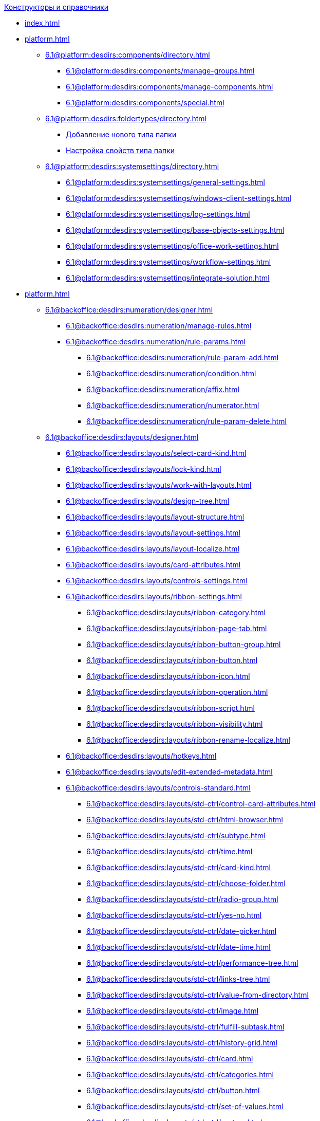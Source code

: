 .xref:index.adoc[Конструкторы и справочники]
* xref:index.adoc[]

* xref:platform.adoc[]
** xref:6.1@platform:desdirs:components/directory.adoc[]
*** xref:6.1@platform:desdirs:components/manage-groups.adoc[]
*** xref:6.1@platform:desdirs:components/manage-components.adoc[]
*** xref:6.1@platform:desdirs:components/special.adoc[]
** xref:6.1@platform:desdirs:foldertypes/directory.adoc[]
*** xref:6.1@platform:desdirs:foldertypes/manage-types.adoc[Добавление нового типа папки]
*** xref:6.1@platform:desdirs:foldertypes/settting-folder-types.adoc[Настройка свойств типа папки]
** xref:6.1@platform:desdirs:systemsettings/directory.adoc[]
*** xref:6.1@platform:desdirs:systemsettings/general-settings.adoc[]
*** xref:6.1@platform:desdirs:systemsettings/windows-client-settings.adoc[]
*** xref:6.1@platform:desdirs:systemsettings/log-settings.adoc[]
*** xref:6.1@platform:desdirs:systemsettings/base-objects-settings.adoc[]
*** xref:6.1@platform:desdirs:systemsettings/office-work-settings.adoc[]
*** xref:6.1@platform:desdirs:systemsettings/workflow-settings.adoc[]
*** xref:6.1@platform:desdirs:systemsettings/integrate-solution.adoc[]

* xref:platform.adoc[]
** xref:6.1@backoffice:desdirs:numeration/designer.adoc[]
*** xref:6.1@backoffice:desdirs:numeration/manage-rules.adoc[]
*** xref:6.1@backoffice:desdirs:numeration/rule-params.adoc[]
**** xref:6.1@backoffice:desdirs:numeration/rule-param-add.adoc[]
**** xref:6.1@backoffice:desdirs:numeration/condition.adoc[]
**** xref:6.1@backoffice:desdirs:numeration/affix.adoc[]
**** xref:6.1@backoffice:desdirs:numeration/numerator.adoc[]
**** xref:6.1@backoffice:desdirs:numeration/rule-param-delete.adoc[]
** xref:6.1@backoffice:desdirs:layouts/designer.adoc[]
*** xref:6.1@backoffice:desdirs:layouts/select-card-kind.adoc[]
*** xref:6.1@backoffice:desdirs:layouts/lock-kind.adoc[]
*** xref:6.1@backoffice:desdirs:layouts/work-with-layouts.adoc[]
*** xref:6.1@backoffice:desdirs:layouts/design-tree.adoc[]
*** xref:6.1@backoffice:desdirs:layouts/layout-structure.adoc[]
*** xref:6.1@backoffice:desdirs:layouts/layout-settings.adoc[]
*** xref:6.1@backoffice:desdirs:layouts/layout-localize.adoc[]
*** xref:6.1@backoffice:desdirs:layouts/card-attributes.adoc[]
*** xref:6.1@backoffice:desdirs:layouts/controls-settings.adoc[]
*** xref:6.1@backoffice:desdirs:layouts/ribbon-settings.adoc[]
**** xref:6.1@backoffice:desdirs:layouts/ribbon-category.adoc[]
**** xref:6.1@backoffice:desdirs:layouts/ribbon-page-tab.adoc[]
**** xref:6.1@backoffice:desdirs:layouts/ribbon-button-group.adoc[]
**** xref:6.1@backoffice:desdirs:layouts/ribbon-button.adoc[]
**** xref:6.1@backoffice:desdirs:layouts/ribbon-icon.adoc[]
**** xref:6.1@backoffice:desdirs:layouts/ribbon-operation.adoc[]
**** xref:6.1@backoffice:desdirs:layouts/ribbon-script.adoc[]
**** xref:6.1@backoffice:desdirs:layouts/ribbon-visibility.adoc[]
**** xref:6.1@backoffice:desdirs:layouts/ribbon-rename-localize.adoc[]
*** xref:6.1@backoffice:desdirs:layouts/hotkeys.adoc[]
*** xref:6.1@backoffice:desdirs:layouts/edit-extended-metadata.adoc[]
*** xref:6.1@backoffice:desdirs:layouts/controls-standard.adoc[]
**** xref:6.1@backoffice:desdirs:layouts/std-ctrl/control-card-attributes.adoc[]
**** xref:6.1@backoffice:desdirs:layouts/std-ctrl/html-browser.adoc[]
**** xref:6.1@backoffice:desdirs:layouts/std-ctrl/subtype.adoc[]
**** xref:6.1@backoffice:desdirs:layouts/std-ctrl/time.adoc[]
**** xref:6.1@backoffice:desdirs:layouts/std-ctrl/card-kind.adoc[]
**** xref:6.1@backoffice:desdirs:layouts/std-ctrl/choose-folder.adoc[]
**** xref:6.1@backoffice:desdirs:layouts/std-ctrl/radio-group.adoc[]
**** xref:6.1@backoffice:desdirs:layouts/std-ctrl/yes-no.adoc[]
**** xref:6.1@backoffice:desdirs:layouts/std-ctrl/date-picker.adoc[]
**** xref:6.1@backoffice:desdirs:layouts/std-ctrl/date-time.adoc[]
**** xref:6.1@backoffice:desdirs:layouts/std-ctrl/performance-tree.adoc[]
**** xref:6.1@backoffice:desdirs:layouts/std-ctrl/links-tree.adoc[]
**** xref:6.1@backoffice:desdirs:layouts/std-ctrl/value-from-directory.adoc[]
**** xref:6.1@backoffice:desdirs:layouts/std-ctrl/image.adoc[]
**** xref:6.1@backoffice:desdirs:layouts/std-ctrl/fulfill-subtask.adoc[]
**** xref:6.1@backoffice:desdirs:layouts/std-ctrl/history-grid.adoc[]
**** xref:6.1@backoffice:desdirs:layouts/std-ctrl/card.adoc[]
**** xref:6.1@backoffice:desdirs:layouts/std-ctrl/categories.adoc[]
**** xref:6.1@backoffice:desdirs:layouts/std-ctrl/button.adoc[]
**** xref:6.1@backoffice:desdirs:layouts/std-ctrl/set-of-values.adoc[]
**** xref:6.1@backoffice:desdirs:layouts/std-ctrl/partner.adoc[]
**** xref:6.1@backoffice:desdirs:layouts/std-ctrl/label.adoc[]
**** xref:6.1@backoffice:desdirs:layouts/std-ctrl/numerator.adoc[]
**** xref:6.1@backoffice:desdirs:layouts/std-ctrl/discussion.adoc[]
**** xref:6.1@backoffice:desdirs:layouts/std-ctrl/poll.adoc[]
**** xref:6.1@backoffice:desdirs:layouts/std-ctrl/department.adoc[]
**** xref:6.1@backoffice:desdirs:layouts/std-ctrl/partners-department.adoc[]
**** xref:6.1@backoffice:desdirs:layouts/std-ctrl/section-field.adoc[]
**** xref:6.1@backoffice:desdirs:layouts/std-ctrl/file-preview.adoc[]
**** xref:6.1@backoffice:desdirs:layouts/std-ctrl/state-viewer.adoc[]
**** xref:6.1@backoffice:desdirs:layouts/std-ctrl/empty-space.adoc[]
**** xref:6.1@backoffice:desdirs:layouts/std-ctrl/radio-button.adoc[]
**** xref:6.1@backoffice:desdirs:layouts/std-ctrl/separator.adoc[]
**** xref:6.1@backoffice:desdirs:layouts/std-ctrl/employee.adoc[]
**** xref:6.1@backoffice:desdirs:layouts/std-ctrl/employees.adoc[]
**** xref:6.1@backoffice:desdirs:layouts/std-ctrl/list.adoc[]
**** xref:6.1@backoffice:desdirs:layouts/std-ctrl/splitter.adoc[]
**** xref:6.1@backoffice:desdirs:layouts/std-ctrl/references.adoc[]
**** xref:6.1@backoffice:desdirs:layouts/std-ctrl/textbox.adoc[]
**** xref:6.1@backoffice:desdirs:layouts/std-ctrl/directory-designer-row.adoc[]
**** xref:6.1@backoffice:desdirs:layouts/std-ctrl/table.adoc[]
**** xref:6.1@backoffice:desdirs:layouts/std-ctrl/text.adoc[]
**** xref:6.1@backoffice:desdirs:layouts/std-ctrl/whole-number.adoc[]
**** xref:6.1@backoffice:desdirs:layouts/std-ctrl/number.adoc[]
*** xref:6.1@backoffice:desdirs:layouts/controls-hardcode.adoc[]
**** xref:6.1@backoffice:desdirs:layouts/hc-ctrl/categories-group.adoc[]
***** xref:6.1@backoffice:desdirs:layouts/hc-ctrl/categories-item.adoc[]
**** xref:6.1@backoffice:desdirs:layouts/hc-ctrl/creating-task.adoc[]
***** xref:6.1@backoffice:desdirs:layouts/hc-ctrl/performers.adoc[]
****** xref:6.1@backoffice:desdirs:layouts/hc-ctrl/performers-item.adoc[]
***** xref:6.1@backoffice:desdirs:layouts/hc-ctrl/inspection.adoc[]
****** xref:6.1@backoffice:desdirs:layouts/hc-ctrl/set-inspector.adoc[]
****** xref:6.1@backoffice:desdirs:layouts/hc-ctrl/requiments-acceptance.adoc[]
****** xref:6.1@backoffice:desdirs:layouts/hc-ctrl/inspector.adoc[]
****** xref:6.1@backoffice:desdirs:layouts/hc-ctrl/inspection-date.adoc[]
***** xref:6.1@backoffice:desdirs:layouts/hc-ctrl/deadlines.adoc[]
**** xref:6.1@backoffice:desdirs:layouts/hc-ctrl/files-view-group.adoc[]
**** xref:6.1@backoffice:desdirs:layouts/hc-ctrl/files-tab-control.adoc[]
**** xref:6.1@backoffice:desdirs:layouts/hc-ctrl/history-control-en.adoc[]
**** xref:6.1@backoffice:desdirs:layouts/hc-ctrl/history-group.adoc[]
**** xref:6.1@backoffice:desdirs:layouts/hc-ctrl/execution-mode.adoc[]
**** xref:6.1@backoffice:desdirs:layouts/hc-ctrl/task-delegated-from.adoc[]
**** xref:6.1@backoffice:desdirs:layouts/hc-ctrl/main.adoc[]
**** xref:6.1@backoffice:desdirs:layouts/hc-ctrl/performing.adoc[]
**** xref:6.1@backoffice:desdirs:layouts/hc-ctrl/priority.adoc[]
**** xref:6.1@backoffice:desdirs:layouts/hc-ctrl/tab-control.adoc[]
**** xref:6.1@backoffice:desdirs:layouts/hc-ctrl/tasks.adoc[]
**** xref:6.1@backoffice:desdirs:layouts/hc-ctrl/tree-control.adoc[]
**** xref:6.1@backoffice:desdirs:layouts/hc-ctrl/settings.adoc[]
**** xref:6.1@backoffice:desdirs:layouts/hc-ctrl/settings-extra.adoc[]
**** xref:6.1@backoffice:desdirs:layouts/hc-ctrl/versions-group.adoc[]
**** xref:6.1@backoffice:desdirs:layouts/hc-ctrl/versions-tree-control.adoc[]
**** xref:6.1@backoffice:desdirs:layouts/hc-ctrl/documents.adoc[]
**** xref:6.1@backoffice:desdirs:layouts/hc-ctrl/history-control-ru.adoc[]
**** xref:6.1@backoffice:desdirs:layouts/hc-ctrl/approval-paths.adoc[]
**** xref:6.1@backoffice:desdirs:layouts/hc-ctrl/stages-editor.adoc[]
**** xref:6.1@backoffice:desdirs:layouts/hc-ctrl/task-file-list.adoc[]
**** xref:6.1@backoffice:desdirs:layouts/hc-ctrl/links.adoc[]
**** xref:6.1@backoffice:desdirs:layouts/hc-ctrl/task-file-control.adoc[]
**** xref:6.1@backoffice:desdirs:layouts/hc-ctrl/task-file-comment-control.adoc[]
** xref:6.1@backoffice:desdirs:roles/designer.adoc[]
*** xref:6.1@backoffice:desdirs:roles/select-kind.adoc[]
*** xref:6.1@backoffice:desdirs:roles/lock-kind.adoc[]
*** xref:6.1@backoffice:desdirs:roles/role-model.adoc[]
**** xref:6.1@backoffice:desdirs:roles/role-add.adoc[]
**** xref:6.1@backoffice:desdirs:roles/common-role.adoc[]
**** xref:6.1@backoffice:desdirs:roles/condition-add.adoc[]
**** xref:6.1@backoffice:desdirs:roles/condition-group-add.adoc[]
**** xref:6.1@backoffice:desdirs:roles/conditions-group-ungroup.adoc[]
**** xref:6.1@backoffice:desdirs:roles/change-operator.adoc[]
*** xref:6.1@backoffice:desdirs:roles/access-matrix.adoc[]
** xref:6.1@backoffice:desdirs:scripts/designer.adoc[]
*** xref:6.1@backoffice:desdirs:scripts/select-kind.adoc[]
*** xref:6.1@backoffice:desdirs:scripts/lock-kind.adoc[]
*** xref:6.1@backoffice:desdirs:scripts/script-class-naming.adoc[]
*** xref:6.1@backoffice:desdirs:scripts/compilation.adoc[]
*** xref:6.1@backoffice:desdirs:scripts/add-dependencies.adoc[]
** xref:6.1@backoffice:desdirs:states/designer.adoc[]
*** xref:6.1@backoffice:desdirs:states/select-kind.adoc[]
*** xref:6.1@backoffice:desdirs:states/lock-kind.adoc[]
*** xref:6.1@backoffice:desdirs:states/state-create.adoc[]
*** xref:6.1@backoffice:desdirs:states/state-delete.adoc[]
*** xref:6.1@backoffice:desdirs:states/select-start-state.adoc[]
*** xref:6.1@backoffice:desdirs:states/state-rename.adoc[]
*** xref:6.1@backoffice:desdirs:states/edit-operations.adoc[]
*** xref:6.1@backoffice:desdirs:states/state-transition.adoc[]
*** xref:6.1@backoffice:desdirs:states/edit-transition.adoc[]
*** xref:6.1@backoffice:desdirs:states/transition-on-off.adoc[]
** xref:6.1@backoffice:desdirs:directories/designer.adoc[]
*** xref:6.1@backoffice:desdirs:directories/sorting.adoc[]
*** xref:6.1@backoffice:desdirs:directories/node-add.adoc[]
*** xref:6.1@backoffice:desdirs:directories/node-edit.adoc[]
*** xref:6.1@backoffice:desdirs:directories/node-delete.adoc[]
*** xref:6.1@backoffice:desdirs:directories/line-add.adoc[]
*** xref:6.1@backoffice:desdirs:directories/line-edit.adoc[]
*** xref:6.1@backoffice:desdirs:directories/line-delete.adoc[]
*** xref:6.1@backoffice:desdirs:directories/search-designer.adoc[]
*** xref:6.1@backoffice:desdirs:directories/user-access.adoc[]
*** xref:6.1@backoffice:desdirs:directories/open-for-selection.adoc[]
** xref:6.1@backoffice:desdirs:card-kinds/directory.adoc[]
*** xref:6.1@backoffice:desdirs:card-kinds/select-type.adoc[]
*** xref:6.1@backoffice:desdirs:card-kinds/kind-new.adoc[]
*** xref:6.1@backoffice:desdirs:card-kinds/kind-rename.adoc[]
*** xref:6.1@backoffice:desdirs:card-kinds/kind-delete.adoc[]
*** xref:6.1@backoffice:desdirs:card-kinds/kind-extensions.adoc[]
*** xref:6.1@backoffice:desdirs:card-kinds/kind-copy.adoc[]
*** xref:6.1@backoffice:desdirs:card-kinds/kind-security.adoc[]
*** xref:6.1@backoffice:desdirs:card-kinds/general-settings.adoc[]
**** xref:6.1@backoffice:desdirs:card-kinds/general-forbid-card.adoc[]
**** xref:6.1@backoffice:desdirs:card-kinds/general-hide-kind.adoc[]
**** xref:6.1@backoffice:desdirs:card-kinds/general-inherit.adoc[]
**** xref:6.1@backoffice:desdirs:card-kinds/general-business-process.adoc[]
**** xref:6.1@backoffice:desdirs:card-kinds/card-create-mode.adoc[]
*** Настройки типа "Документ"
**** xref:6.1@backoffice:desdirs:card-kinds/document/attached-files.adoc[]
***** xref:6.1@backoffice:desdirs:card-kinds/document/doc-versions.adoc[]
***** xref:6.1@backoffice:desdirs:card-kinds/document/main-file-source.adoc[]
***** xref:6.1@backoffice:desdirs:card-kinds/document/file-display-mode.adoc[]
***** xref:6.1@backoffice:desdirs:card-kinds/document/disable-file-preview.adoc[]
***** xref:6.1@backoffice:desdirs:card-kinds/document/root-category.adoc[]
***** xref:6.1@backoffice:desdirs:card-kinds/document/file-from-system.adoc[]
***** xref:6.1@backoffice:desdirs:card-kinds/document/file-from-scan.adoc[]
***** xref:6.1@backoffice:desdirs:card-kinds/document/main-file-template.adoc[]
***** xref:6.1@backoffice:desdirs:card-kinds/document/delete-attached-files.adoc[]
**** xref:6.1@backoffice:desdirs:card-kinds/document/export-xslt.adoc[]
**** xref:6.1@backoffice:desdirs:card-kinds/document/synchronise-card-file-properties.adoc[]
**** xref:6.1@backoffice:desdirs:card-kinds/document/signature-settings.adoc[]
***** xref:6.1@backoffice:desdirs:card-kinds/document/sign-card.adoc[]
***** xref:6.1@backoffice:desdirs:card-kinds/document/sign-operation.adoc[]
**** xref:6.1@backoffice:desdirs:card-kinds/document/unique-attributes-check.adoc[]
*** Настройки типа "Задание"
**** xref:6.1@backoffice:desdirs:card-kinds/task/settings-parameters.adoc[]
**** xref:6.1@backoffice:desdirs:card-kinds/task/delegate.adoc[]
**** xref:6.1@backoffice:desdirs:card-kinds/task/subordinate-task.adoc[]
**** xref:6.1@backoffice:desdirs:card-kinds/task/subordinate-group.adoc[]
**** xref:6.1@backoffice:desdirs:card-kinds/task/finishing.adoc[]
**** xref:6.1@backoffice:desdirs:card-kinds/task/signing.adoc[]
**** xref:6.1@backoffice:desdirs:card-kinds/task/email.adoc[]
*** Настройки типа "Группа заданий"
**** xref:6.1@backoffice:desdirs:card-kinds/task-group/kind-for-performers.adoc[]
**** xref:6.1@backoffice:desdirs:card-kinds/task-group/links-for-docs-tasks.adoc[]
**** xref:6.1@backoffice:desdirs:card-kinds/task-group/links-for-url.adoc[]
**** xref:6.1@backoffice:desdirs:card-kinds/task-group/types-for-docs.adoc[]
** xref:6.1@backoffice:desdirs:categories/directory.adoc[]
*** xref:6.1@backoffice:desdirs:categories/select-root-folder.adoc[]
*** xref:6.1@backoffice:desdirs:categories/category-new.adoc[]
*** xref:6.1@backoffice:desdirs:categories/category-edit.adoc[]
*** xref:6.1@backoffice:desdirs:categories/category-delete.adoc[]
*** xref:6.1@backoffice:desdirs:categories/category-move.adoc[]
*** xref:6.1@backoffice:desdirs:categories/security-settings.adoc[]
*** xref:6.1@backoffice:desdirs:categories/category-search.adoc[]
*** xref:6.1@backoffice:desdirs:categories/rebuild-folder-tree.adoc[]
** xref:6.1@backoffice:desdirs:partners/directory.adoc[]
*** xref:6.1@backoffice:desdirs:partners/data-display-settings.adoc[]
*** xref:6.1@backoffice:desdirs:partners/company/manage-companies.adoc[]
**** xref:6.1@backoffice:desdirs:partners/company/main-info.adoc[]
**** xref:6.1@backoffice:desdirs:partners/company/additional-info.adoc[]
**** xref:6.1@backoffice:desdirs:partners/company/edit.adoc[]
**** xref:6.1@backoffice:desdirs:partners/company/delete.adoc[]
**** xref:6.1@backoffice:desdirs:partners/company/unique-check.adoc[]
*** xref:6.1@backoffice:desdirs:partners/department/departments.adoc[]
**** xref:6.1@backoffice:desdirs:partners/department/manage-departments.adoc[]
***** xref:6.1@backoffice:desdirs:partners/department/main-info.adoc[]
***** xref:6.1@backoffice:desdirs:partners/department/additional-info.adoc[]
**** xref:6.1@backoffice:desdirs:partners/department/edit.adoc[]
**** xref:6.1@backoffice:desdirs:partners/department/delete.adoc[]
*** xref:6.1@backoffice:desdirs:partners/displayed-fields.adoc[]
*** Сотрудники контрагентов
**** xref:6.1@backoffice:desdirs:partners/employee/displayed-fields.adoc[]
**** xref:6.1@backoffice:desdirs:partners/employee/main-info.adoc[]
**** xref:6.1@backoffice:desdirs:partners/employee/additional-info.adoc[]
**** xref:6.1@backoffice:desdirs:partners/employee/edit.adoc[]
**** xref:6.1@backoffice:desdirs:partners/employee/delete.adoc[]
**** xref:6.1@backoffice:desdirs:partners/employee/move.adoc[]
*** xref:6.1@backoffice:desdirs:partners/groups/manage-groups.adoc[]
**** xref:6.1@backoffice:desdirs:partners/groups/new-group.adoc[]
**** xref:6.1@backoffice:desdirs:partners/groups/add-to-group.adoc[]
**** xref:6.1@backoffice:desdirs:partners/groups/edit-dept.adoc[]
**** xref:6.1@backoffice:desdirs:partners/groups/delete-dept.adoc[]
**** xref:6.1@backoffice:desdirs:partners/groups/dept-fields-in-group.adoc[]
*** xref:6.1@backoffice:desdirs:partners/search.adoc[]
*** xref:6.1@backoffice:desdirs:partners/excel-export.adoc[]
*** xref:6.1@backoffice:desdirs:partners/security.adoc[]
** xref:6.1@backoffice:desdirs:signatures/directory.adoc[]
*** xref:6.1@backoffice:desdirs:signatures/label-add.adoc[]
*** xref:6.1@backoffice:desdirs:signatures/label-edit.adoc[]
*** xref:6.1@backoffice:desdirs:signatures/label-delete.adoc[]
** xref:6.1@backoffice:desdirs:servers/directory.adoc[]
*** xref:6.1@backoffice:desdirs:servers/new-server.adoc[]
*** xref:6.1@backoffice:desdirs:servers/edit.adoc[]
*** xref:6.1@backoffice:desdirs:servers/delete.adoc[]
*** xref:6.1@backoffice:desdirs:servers/copy.adoc[]
*** xref:6.1@backoffice:desdirs:servers/select-kind.adoc[]
** xref:6.1@backoffice:desdirs:staff/directory.adoc[]
*** xref:6.1@backoffice:desdirs:staff/companies/manage-companies.adoc[]
**** xref:6.1@backoffice:desdirs:staff/companies/new-company.adoc[]
**** xref:6.1@backoffice:desdirs:staff/companies/edit.adoc[]
**** xref:6.1@backoffice:desdirs:staff/companies/delete.adoc[]
*** xref:6.1@backoffice:desdirs:staff/departments/manage-departments.adoc[]
**** xref:6.1@backoffice:desdirs:staff/departments/new-department.adoc[]
**** xref:6.1@backoffice:desdirs:staff/departments/edit.adoc[]
**** xref:6.1@backoffice:desdirs:staff/departments/delete.adoc[]
*** xref:6.1@backoffice:desdirs:staff/office-flow.adoc[]
**** xref:6.1@backoffice:desdirs:staff/folders.adoc[]
**** xref:6.1@backoffice:desdirs:staff/additional-info.adoc[]
**** xref:6.1@backoffice:desdirs:staff/calendar.adoc[]
**** xref:6.1@backoffice:desdirs:staff/active-directory-sync.adoc[]
**** xref:6.1@backoffice:desdirs:staff/availability.adoc[]
**** xref:6.1@backoffice:desdirs:staff/displayed-fields.adoc[]
*** xref:6.1@backoffice:desdirs:staff/employees/manage-employees.adoc[]
**** xref:6.1@backoffice:desdirs:staff/employees/new-employee.adoc[]
***** xref:6.1@backoffice:desdirs:staff/employees/main-tab.adoc[]
***** xref:6.1@backoffice:desdirs:staff/employees/deputies-tab.adoc[]
***** xref:6.1@backoffice:desdirs:staff/employees/additional-tab.adoc[]
***** xref:6.1@backoffice:desdirs:staff/employees/access.adoc[]
***** xref:6.1@backoffice:desdirs:staff/employees/photo.adoc[]
**** xref:6.1@backoffice:desdirs:staff/employees/edit.adoc[]
**** xref:6.1@backoffice:desdirs:staff/employees/delete.adoc[]
**** xref:6.1@backoffice:desdirs:staff/employees/move.adoc[]
**** xref:6.1@backoffice:desdirs:staff/employees/displayed-fields.adoc[]
*** xref:6.1@backoffice:desdirs:staff/groups/manage-groups.adoc[]
**** xref:6.1@backoffice:desdirs:staff/groups/system-groups.adoc[]
**** xref:6.1@backoffice:desdirs:staff/groups/new-group.adoc[]
**** xref:6.1@backoffice:desdirs:staff/groups/view.adoc[]
**** xref:6.1@backoffice:desdirs:staff/groups/copy.adoc[]
**** xref:6.1@backoffice:desdirs:staff/groups/edit.adoc[]
**** xref:6.1@backoffice:desdirs:staff/groups/displayed-fields.adoc[]
**** xref:6.1@backoffice:desdirs:staff/groups/select-folder.adoc[]
**** xref:6.1@backoffice:desdirs:staff/groups/exclude-from-group.adoc[]
*** xref:6.1@backoffice:desdirs:staff/roles/manage-roles.adoc[]
**** xref:6.1@backoffice:desdirs:staff/roles/new-role.adoc[]
**** xref:6.1@backoffice:desdirs:staff/roles/delete.adoc[]
**** xref:6.1@backoffice:desdirs:staff/roles/role-to-role.adoc[]
**** xref:6.1@backoffice:desdirs:staff/roles/select-folder.adoc[]
**** xref:6.1@backoffice:desdirs:staff/roles/delete-from-role.adoc[]
*** xref:6.1@backoffice:desdirs:staff/search.adoc[]
*** xref:6.1@backoffice:desdirs:staff/excel-export.adoc[]
*** xref:6.1@backoffice:desdirs:staff/account-check.adoc[]
*** xref:6.1@backoffice:desdirs:staff/active-directory-sychronization.adoc[]
*** xref:6.1@backoffice:desdirs:staff/security.adoc[]
** xref:6.1@backoffice:desdirs:links/directory.adoc[]
*** xref:6.1@backoffice:desdirs:links/new-link.adoc[]
*** xref:6.1@backoffice:desdirs:links/edit.adoc[]
*** xref:6.1@backoffice:desdirs:links/delete.adoc[]
*** xref:6.1@backoffice:desdirs:links/sort.adoc[]
*** xref:6.1@backoffice:desdirs:links/group.adoc[]
*** xref:6.1@backoffice:desdirs:links/search.adoc[]
*** xref:6.1@backoffice:desdirs:links/security.adoc[]

* xref:webclient.adoc[]
** xref:6.1@webclient:user:directories/partners/directory.adoc[]
*** xref:6.1@webclient:user:directories/partners/find-select.adoc[]
*** xref:6.1@webclient:user:directories/partners/quick-search.adoc[]
*** xref:6.1@webclient:user:directories/partners/partner-info.adoc[]
*** xref:6.1@webclient:user:directories/partners/new-partners.adoc[]
*** xref:6.1@webclient:user:directories/partners/edit.adoc[]
*** xref:6.1@webclient:user:directories/partners/delete.adoc[]
** xref:6.1@webclient:user:directories/nomenclature/directory.adoc[]
// *** xref:6.1@webclient:user:directories/nomenclature/years.adoc[]
// *** xref:6.1@webclient:user:directories/nomenclature/sections.adoc[]
// *** xref:6.1@webclient:user:directories/nomenclature/cases.adoc[]
// *** xref:6.1@webclient:user:directories/nomenclature/security.adoc[]
// *** xref:6.1@webclient:user:directories/nomenclature/search.adoc[]
// *** xref:6.1@webclient:user:directories/nomenclature/copy.adoc[]
** xref:6.1@webclient:user:directories/staff/directory.adoc[]
*** xref:6.1@webclient:user:directories/staff/companies.adoc[]
**** xref:6.1@webclient:user:directories/staff/departments.adoc[]
*** xref:6.1@webclient:user:directories/staff/groups.adoc[]
**** xref:6.1@webclient:user:directories/staff/groups-employees.adoc[]
*** xref:6.1@webclient:user:directories/staff/duties.adoc[]
*** xref:6.1@webclient:user:directories/staff/employee.adoc[]
**** xref:6.1@webclient:user:directories/staff/employee-fields.adoc[]
**** xref:6.1@webclient:user:directories/staff/absence-deputy.adoc[]
*** xref:6.1@webclient:user:directories/staff/search.adoc[]
*** xref:6.1@webclient:user:directories/staff/security.adoc[]
*** xref:6.1@webclient:user:directories/staff/copy.adoc[]
// ** xref:6.1@webclient:user:directories/powers/directory.adoc[]
